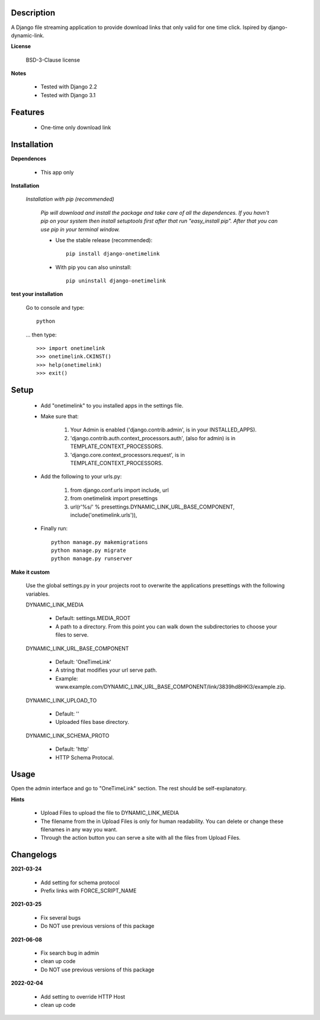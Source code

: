 ===========
Description
===========

A Django file streaming application to provide download links that only valid for one time click. Ispired by django-dynamic-link.

**License**

    BSD-3-Clause license

**Notes**

    * Tested with Django 2.2
    * Tested with Django 3.1

========
Features
========

    * One-time only download link 

============
Installation
============

**Dependences**

    * This app only

**Installation**

    *Installation with pip (recommended)*

        *Pip will download and install the package and take care of all the dependences.
        If you havn't pip on your system then install setuptools first after that run "easy_install pip".
        After that you can use pip in your terminal window.*

        * Use the stable release (recommended)::

            pip install django-onetimelink

        * With pip you can also uninstall::

            pip uninstall django-onetimelink

**test your installation**

    Go to console and type::

        python

    ... then type::
    
        >>> import onetimelink
        >>> onetimelink.CKINST()
        >>> help(onetimelink)
        >>> exit()
    
=====
Setup
=====
    
    * Add "onetimelink" to you installed apps in the settings file.
    * Make sure that:

        1.  Your Admin is enabled ('django.contrib.admin', is in your INSTALLED_APPS).
        2.  'django.contrib.auth.context_processors.auth', (also for admin) is in TEMPLATE_CONTEXT_PROCESSORS.
        3.  'django.core.context_processors.request', is in TEMPLATE_CONTEXT_PROCESSORS.

    * Add the following to your urls.py:

        1.  from django.conf.urls import include, url
        2.  from onetimelink import presettings
        3.  url(r'%s/' % presettings.DYNAMIC_LINK_URL_BASE_COMPONENT, include('onetimelink.urls')),
        
    * Finally run::
    
        python manage.py makemigrations
        python manage.py migrate
        python manage.py runserver

**Make it custom**

    Use the global settings.py in your projects root to overwrite the applications presettings with the following variables.

    DYNAMIC_LINK_MEDIA

        - Default: settings.MEDIA_ROOT
        - A path to a directory. From this point you can walk down the subdirectories to choose your files to serve.

    DYNAMIC_LINK_URL_BASE_COMPONENT
    
        - Default: 'OneTimeLink'
        - A string that modifies your url serve path.
        - Example: www.example.com/DYNAMIC_LINK_URL_BASE_COMPONENT/link/3839hd8HKl3/example.zip.

    DYNAMIC_LINK_UPLOAD_TO
    
        - Default: ''
        - Uploaded files base directory.

    DYNAMIC_LINK_SCHEMA_PROTO
    
        - Default: 'http'
        - HTTP Schema Protocal.

=====
Usage
=====

Open the admin interface and go to "OneTimeLink" section. The rest should be self-explanatory.

**Hints**

    * Upload Files to upload the file to DYNAMIC_LINK_MEDIA
    * The filename from the in Upload Files is only for human readability. You can delete or change these filenames in any way you want.
    * Through the action button you can serve a site with all the files from Upload Files.

==========
Changelogs
==========

**2021-03-24**

    * Add setting for schema protocol
    * Prefix links with FORCE_SCRIPT_NAME

**2021-03-25**

    * Fix several bugs
    * Do NOT use previous versions of this package

**2021-06-08**

    * Fix search bug in admin
    * clean up code
    * Do NOT use previous versions of this package

**2022-02-04**

    * Add setting to override HTTP Host
    * clean up code
